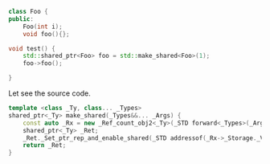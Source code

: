 #+BEGIN_SRC cpp
  class Foo {
  public:
      Foo(int i);
      void foo(){};

  void test() {
      std::shared_ptr<Foo> foo = std::make_shared<Foo>(1);
      foo->foo();

  }
#+END_SRC

Let see the source code.

#+BEGIN_SRC cpp
  template <class _Ty, class... _Types>
  shared_ptr<_Ty> make_shared(_Types&&... _Args) {
      const auto _Rx = new _Ref_count_obj2<_Ty>(_STD forward<_Types>(_Args)...);
      shared_ptr<_Ty> _Ret;
      _Ret._Set_ptr_rep_and_enable_shared(_STD addressof(_Rx->_Storage._Value), _Rx);
      return _Ret;
  }
#+END_SRC
